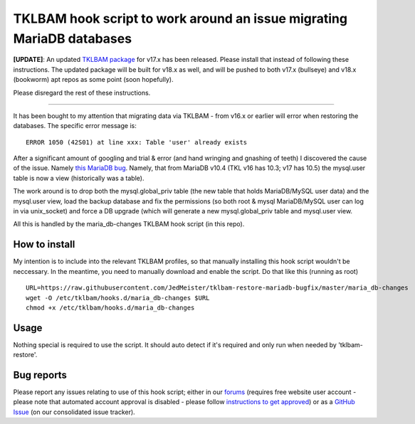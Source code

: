 TKLBAM hook script to work around an issue migrating MariaDB databases
======================================================================

**[UPDATE]**: An updated `TKLBAM package`_ for v17.x has been released. Please
install that instead of following these instructions. The updated package will
be built for v18.x as well, and will be pushed to both v17.x (bullseye) and
v18.x (bookworm) apt repos as some point (soon hopefully).

Please disregard the rest of these instructions.

----

It has been bought to my attention that migrating data via TKLBAM - from
v16.x or earlier will error when restoring the databases. The specific error
message is::

    ERROR 1050 (42S01) at line xxx: Table 'user' already exists

After a significant amount of googling and trial & error (and hand wringing
and gnashing of teeth) I discovered the cause of the issue. Namely `this
MariaDB bug`_. Namely, that from MariaDB v10.4 (TKL v16 has 10.3; v17 has
10.5) the mysql.user table is now a view (historically was a table).

The work around is to drop both the mysql.global_priv table (the new table
that holds MariaDB/MySQL user data) and the mysql.user view, load the backup
database and fix the permissions (so both root & mysql MariaDB/MySQL user can
log in via unix_socket) and force a DB upgrade (which will generate a new
mysql.global_priv table and mysql.user view.

All this is handled by the maria_db-changes TKLBAM hook script (in this repo).

How to install
--------------

My intention is to include into the relevant TKLBAM profiles, so that manually
installing this hook script wouldn't be neccessary. In the meantime, you need
to manually download and enable the script. Do that like this (running as root)
::

    URL=https://raw.githubusercontent.com/JedMeister/tklbam-restore-mariadb-bugfix/master/maria_db-changes
    wget -O /etc/tklbam/hooks.d/maria_db-changes $URL
    chmod +x /etc/tklbam/hooks.d/maria_db-changes

Usage
-----

Nothing special is required to use the script. It should auto detect if it's
required and only run when needed by 'tklbam-restore'.

Bug reports
-----------

Please report any issues relating to use of this hook script; either in our
forums_ (requires free website user account - please note that automated
account approval is disabled - please follow `instructions to get approved`_)
or as a `GitHub Issue`_ (on our consolidated issue tracker).


.. _this MariaDB bug: https://jira.mariadb.org/browse/MDEV-22127
.. _forums: https://www.turnkeylinux.org/forum/support
.. _instructions to get approved: https://www.turnkeylinux.org/forum/general/tue-20230418-1616/post-thread-if-you-are-awaiting-account-approval
.. _GitHub Issue: https://github.com/turnkeylinux/tracker/issues
.. _TKLBAM Package: https://github.com/turnkeylinux/tklbam/releases/tag/v1.4.3.2
